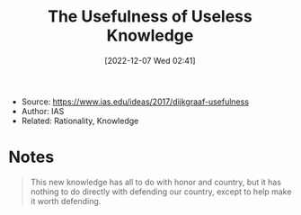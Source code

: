 :PROPERTIES:
:ID:       8f7bca5b-c092-4c06-9c5b-8ea6e749d235
:END:
#+title: The Usefulness of Useless Knowledge
#+date: [2022-12-07 Wed 02:41]
#+filetags: article
- Source: https://www.ias.edu/ideas/2017/dijkgraaf-usefulness
- Author: IAS
- Related: Rationality, Knowledge

* Notes
#+caption: Robert Wilson testimony regarding FermiLab
#+begin_quote
This new knowledge has all to do with honor and country, but it has nothing to do directly with defending our country, except to help make it worth defending.
#+end_quote
